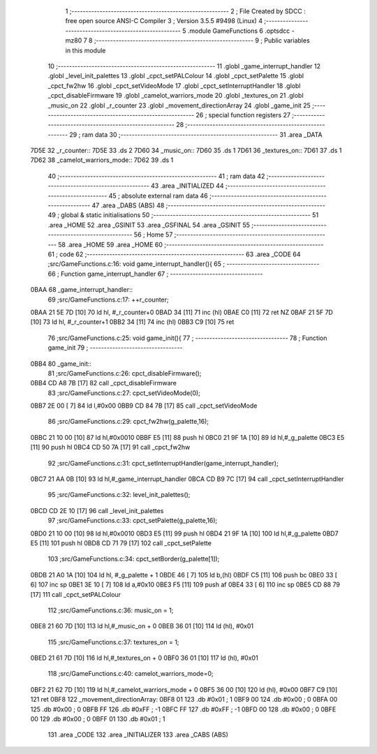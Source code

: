                               1 ;--------------------------------------------------------
                              2 ; File Created by SDCC : free open source ANSI-C Compiler
                              3 ; Version 3.5.5 #9498 (Linux)
                              4 ;--------------------------------------------------------
                              5 	.module GameFunctions
                              6 	.optsdcc -mz80
                              7 	
                              8 ;--------------------------------------------------------
                              9 ; Public variables in this module
                             10 ;--------------------------------------------------------
                             11 	.globl _game_interrupt_handler
                             12 	.globl _level_init_palettes
                             13 	.globl _cpct_setPALColour
                             14 	.globl _cpct_setPalette
                             15 	.globl _cpct_fw2hw
                             16 	.globl _cpct_setVideoMode
                             17 	.globl _cpct_setInterruptHandler
                             18 	.globl _cpct_disableFirmware
                             19 	.globl _camelot_warriors_mode
                             20 	.globl _textures_on
                             21 	.globl _music_on
                             22 	.globl _r_counter
                             23 	.globl _movement_directionArray
                             24 	.globl _game_init
                             25 ;--------------------------------------------------------
                             26 ; special function registers
                             27 ;--------------------------------------------------------
                             28 ;--------------------------------------------------------
                             29 ; ram data
                             30 ;--------------------------------------------------------
                             31 	.area _DATA
   7D5E                      32 _r_counter::
   7D5E                      33 	.ds 2
   7D60                      34 _music_on::
   7D60                      35 	.ds 1
   7D61                      36 _textures_on::
   7D61                      37 	.ds 1
   7D62                      38 _camelot_warriors_mode::
   7D62                      39 	.ds 1
                             40 ;--------------------------------------------------------
                             41 ; ram data
                             42 ;--------------------------------------------------------
                             43 	.area _INITIALIZED
                             44 ;--------------------------------------------------------
                             45 ; absolute external ram data
                             46 ;--------------------------------------------------------
                             47 	.area _DABS (ABS)
                             48 ;--------------------------------------------------------
                             49 ; global & static initialisations
                             50 ;--------------------------------------------------------
                             51 	.area _HOME
                             52 	.area _GSINIT
                             53 	.area _GSFINAL
                             54 	.area _GSINIT
                             55 ;--------------------------------------------------------
                             56 ; Home
                             57 ;--------------------------------------------------------
                             58 	.area _HOME
                             59 	.area _HOME
                             60 ;--------------------------------------------------------
                             61 ; code
                             62 ;--------------------------------------------------------
                             63 	.area _CODE
                             64 ;src/GameFunctions.c:16: void game_interrupt_handler(){
                             65 ;	---------------------------------
                             66 ; Function game_interrupt_handler
                             67 ; ---------------------------------
   0BAA                      68 _game_interrupt_handler::
                             69 ;src/GameFunctions.c:17: ++r_counter;
   0BAA 21 5E 7D      [10]   70 	ld	hl, #_r_counter+0
   0BAD 34            [11]   71 	inc	(hl)
   0BAE C0            [11]   72 	ret	NZ
   0BAF 21 5F 7D      [10]   73 	ld	hl, #_r_counter+1
   0BB2 34            [11]   74 	inc	(hl)
   0BB3 C9            [10]   75 	ret
                             76 ;src/GameFunctions.c:25: void game_init(){
                             77 ;	---------------------------------
                             78 ; Function game_init
                             79 ; ---------------------------------
   0BB4                      80 _game_init::
                             81 ;src/GameFunctions.c:26: cpct_disableFirmware();
   0BB4 CD A8 7B      [17]   82 	call	_cpct_disableFirmware
                             83 ;src/GameFunctions.c:27: cpct_setVideoMode(0);
   0BB7 2E 00         [ 7]   84 	ld	l,#0x00
   0BB9 CD 84 7B      [17]   85 	call	_cpct_setVideoMode
                             86 ;src/GameFunctions.c:29: cpct_fw2hw(g_palette,16);
   0BBC 21 10 00      [10]   87 	ld	hl,#0x0010
   0BBF E5            [11]   88 	push	hl
   0BC0 21 9F 1A      [10]   89 	ld	hl,#_g_palette
   0BC3 E5            [11]   90 	push	hl
   0BC4 CD 50 7A      [17]   91 	call	_cpct_fw2hw
                             92 ;src/GameFunctions.c:31: cpct_setInterruptHandler(game_interrupt_handler);
   0BC7 21 AA 0B      [10]   93 	ld	hl,#_game_interrupt_handler
   0BCA CD B9 7C      [17]   94 	call	_cpct_setInterruptHandler
                             95 ;src/GameFunctions.c:32: level_init_palettes();
   0BCD CD 2E 10      [17]   96 	call	_level_init_palettes
                             97 ;src/GameFunctions.c:33: cpct_setPalette(g_palette,16);
   0BD0 21 10 00      [10]   98 	ld	hl,#0x0010
   0BD3 E5            [11]   99 	push	hl
   0BD4 21 9F 1A      [10]  100 	ld	hl,#_g_palette
   0BD7 E5            [11]  101 	push	hl
   0BD8 CD 71 79      [17]  102 	call	_cpct_setPalette
                            103 ;src/GameFunctions.c:34: cpct_setBorder(g_palette[1]);
   0BDB 21 A0 1A      [10]  104 	ld	hl, #_g_palette + 1
   0BDE 46            [ 7]  105 	ld	b,(hl)
   0BDF C5            [11]  106 	push	bc
   0BE0 33            [ 6]  107 	inc	sp
   0BE1 3E 10         [ 7]  108 	ld	a,#0x10
   0BE3 F5            [11]  109 	push	af
   0BE4 33            [ 6]  110 	inc	sp
   0BE5 CD 88 79      [17]  111 	call	_cpct_setPALColour
                            112 ;src/GameFunctions.c:36: music_on = 1;
   0BE8 21 60 7D      [10]  113 	ld	hl,#_music_on + 0
   0BEB 36 01         [10]  114 	ld	(hl), #0x01
                            115 ;src/GameFunctions.c:37: textures_on = 1;
   0BED 21 61 7D      [10]  116 	ld	hl,#_textures_on + 0
   0BF0 36 01         [10]  117 	ld	(hl), #0x01
                            118 ;src/GameFunctions.c:40: camelot_warriors_mode=0;
   0BF2 21 62 7D      [10]  119 	ld	hl,#_camelot_warriors_mode + 0
   0BF5 36 00         [10]  120 	ld	(hl), #0x00
   0BF7 C9            [10]  121 	ret
   0BF8                     122 _movement_directionArray:
   0BF8 01                  123 	.db #0x01	;  1
   0BF9 00                  124 	.db #0x00	;  0
   0BFA 00                  125 	.db #0x00	;  0
   0BFB FF                  126 	.db #0xFF	; -1
   0BFC FF                  127 	.db #0xFF	; -1
   0BFD 00                  128 	.db #0x00	;  0
   0BFE 00                  129 	.db #0x00	;  0
   0BFF 01                  130 	.db #0x01	;  1
                            131 	.area _CODE
                            132 	.area _INITIALIZER
                            133 	.area _CABS (ABS)
